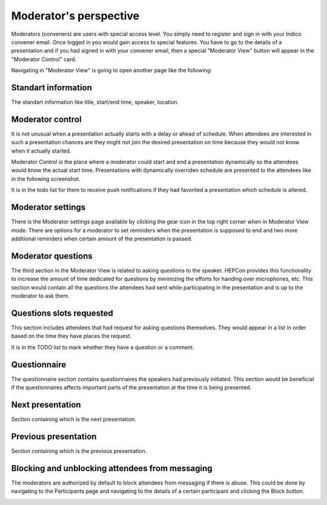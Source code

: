 Moderator's perspective
=====

Moderators (conveners) are users with special access level. You simply need to register and sign in with your Indico convener email.
Once logged in you would gain access to special features.
You have to go to the details of a presentation and if you had signed in with your convener email,
then a special "Moderator View" button will appear in the "Moderator Control" card.

.. image:: _static/convener-presentation.png
   :width: 200px
   :alt: main menu

Navigating in "Moderator View" is going to open another page like the following:

.. image:: _static/convener-main.png
   :width: 200px
   :alt: convener top part of the page

.. image:: _static/convener-main2.png
   :width: 200px
   :alt: convener bottom part of the page

Standart information
--------------------

The standart information like title, start/end time, speaker, location.

Moderator control
-----------------
It is not unusual when a presentation actually starts with a delay or ahead of schedule.
When attendees are interested in such a presentation chances are they might not join the desired presentation on time
because they would not know when it actually started.

Moderator Control is the place where a moderator could start and end a presentation dynamically so the attendees would know the actual start time.
Presentations with dynamically overriden schedule are presented to the attendees like in the following screenshot.

.. image:: _static/convener-dynamic-schedule.png
   :width: 200px
   :alt: moderator dynamic schedule

It is in the todo list for them to receive push notifications if they had favorited a presentation which schedule is altered.

Moderator settings
------------------
There is the Moderator settings page available by clicking the gear icon in the top right corner when in Moderator View mode.
There are options for a moderator to set reminders when the presentation is supposed to end
and two more additional reminders when certain amount of the presentation is passed.

.. image:: _static/convener-settings.png
   :width: 200px
   :alt: moderator settings

Moderator questions
-----------------

The third section in the Moderator View is related to asking questions to the speaker.
HEPCon provides this functionality to increase the amount of time dedicated for questions by minimizing the efforts for handing over microphones, etc.
This section would contain all the questions the attendees had sent while participating in the presentation and is up to the moderator to ask them.

Questions slots requested
-------------------------

This section includes attendees that had request for asking questions themselves.
They would appear in a list in order based on the time they have places the request.

It is in the TODO list to mark whether they have a question or a comment.

Questionnaire
-------------

The questionnaire section contains questionnaires the speakers had previously initiated.
This section would be beneficial if the questionnaires affects important parts of the presentation at the time it is being presented.

Next presentation
-----------------

Section containing which is the next presentation.

Previous presentation
---------------------

Section containing which is the previous presentation.

Blocking and unblocking attendees from messaging
---------------------------------

The moderators are authorized by default to block attendees from messaging if there is abuse.
This could be done by navigating to the Participants page and navigating to the details of a certain participant and clicking the Block button.

.. image:: _static/participants-list.png
   :width: 200px
   :alt: participants list

.. image:: _static/participant-details.png
   :width: 200px
   :alt: participant details